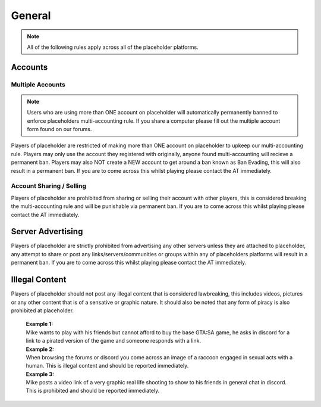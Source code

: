 ############
General
############

.. note::
   All of the following rules apply across all of the placeholder platforms.

********
Accounts
********

Multiple Accounts
=================
.. note::
   Users who are using more than ONE account on placeholder will automatically permanently banned to enforce placeholders multi-accounting rule. If you share a computer please fill out the multiple account form found on our forums.
   
Players of placeholder are restricted of making more than ONE account on placeholder to upkeep our multi-accounting rule. Players may only use the account they registered with originally, anyone found multi-accounting will recieve a permanent ban. Players may also NOT create a NEW account to get around a ban known as Ban Evading, this will also result in a permanent ban. If you are to come across this whilst playing please contact the AT immediately.

Account Sharing / Selling
=========================
Players of placeholder are prohibited from sharing or selling their account with other players, this is considered breaking the multi-accounting rule and will be punishable via permanent ban. If you are to come across this whilst playing please contact the AT immediately.

******************
Server Advertising
******************
Players of placeholder are strictly prohibited from advertising any other servers unless they are attached to placeholder, any attempt to share or post any links/servers/communities or groups within any of placeholders platforms will result in a permanent ban. If you are to come across this whilst playing please contact the AT immediately.

***************
Illegal Content
***************
Players of placeholder should not post any illegal content that is considered lawbreaking, this includes videos, pictures or any other content that is of a sensative or graphic nature. It should also be noted that any form of piracy is also prohibited at placeholder.

   | **Example 1:**
   | Mike wants to play with his friends but cannot afford to buy the base GTA:SA game, he asks in discord for a link to a pirated version of the game and someone responds with a link.
   
   | **Example 2:**
   | When browsing the forums or discord you come across an image of a raccoon engaged in sexual acts with a human. This is illegal content and should be reported immediately.
   
   | **Example 3:**
   | Mike posts a video link of a very graphic real life shooting to show to his friends in general chat in discord. This is prohibited and should be reported immediately.
